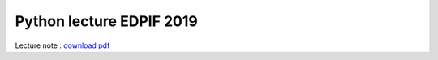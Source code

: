 Python lecture EDPIF 2019
=========================

Lecture note : `download pdf <https://github.com/clade/edpif2019/raw/master/PythonED.pdf>`_



